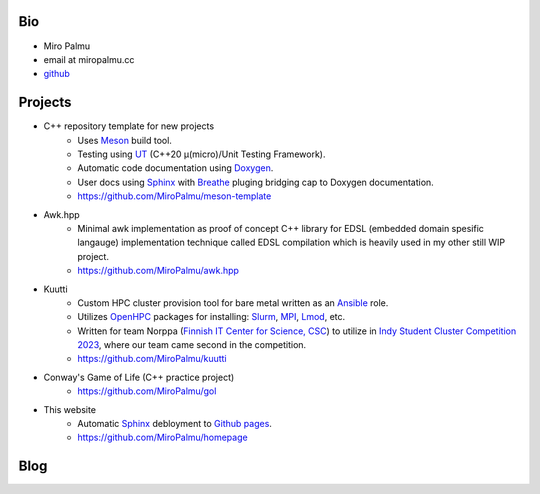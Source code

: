 Bio
---

- Miro Palmu
- email at miropalmu.cc
- `github <https://github.com/MiroPalmu>`_

Projects
--------

- C++ repository template for new projects
    - Uses Meson_ build tool.
    - Testing using UT_ (C++20 μ(micro)/Unit Testing Framework).
    - Automatic code documentation using Doxygen_.
    - User docs using Sphinx_ with Breathe_ pluging bridging cap to Doxygen documentation.
    - `<https://github.com/MiroPalmu/meson-template>`_
- Awk.hpp
    - Minimal awk implementation as proof of concept C++ library for
      EDSL (embedded domain spesific langauge) implementation
      technique called EDSL compilation which is heavily used in my other still WIP project.
    - `<https://github.com/MiroPalmu/awk.hpp>`_
.. - IndexDiffGeom, idg (WIP)
..     - Compile time tensor index contraction C++ library
..     - Write tensor contractions using Latex notation which will be check for correctness at compile time.
..     - `<https://github.com/MiroPalmu/idg>`_
- Kuutti
    - Custom HPC cluster provision tool for bare metal written as an `Ansible`_ role.
    - Utilizes `OpenHPC`_ packages for installing: `Slurm`_, `MPI`_, `Lmod`_, etc.
    - Written for team Norppa (`Finnish IT Center for Science, CSC`_) to utilize in
      `Indy Student Cluster Competition 2023`_, where our team came second in the competition.
    - `<https://github.com/MiroPalmu/kuutti>`_
- Conway's Game of Life (C++ practice project)
    - `<https://github.com/MiroPalmu/gol>`_
- This website
    - Automatic Sphinx_ debloyment to `Github pages`_.
    - `<https://github.com/MiroPalmu/homepage>`_

.. _Meson: https://mesonbuild.com/
.. _UT: https://github.com/boost-ext/ut
.. _Doxygen: https://www.doxygen.nl/
.. _Breathe: https://breathe.readthedocs.io/en/latest/
.. _Sphinx: https://www.sphinx-doc.org/en/master/
.. _`Github pages`: https://pages.github.com/ 
.. _`Ansible`: https://www.ansible.com/
.. _`OpenHPC`: https://openhpc.community/
.. _`Slurm`: https://slurm.schedmd.com/
.. _`MPI`: https://en.wikipedia.org/wiki/Message_Passing_Interface
.. _`Lmod`: https://lmod.readthedocs.io/en/latest/
.. _`Finnish IT Center for Science, CSC`: https://www.csc.fi/
.. _`Indy Student Cluster Competition 2023`: https://studentclustercompetition.us/2023/index.html

.. .. toctree::
..    :maxdepth: 2
..    :caption: Contents:
..
..    developing_guidelines

Blog
----

.. postlist::
   :tags: blog
